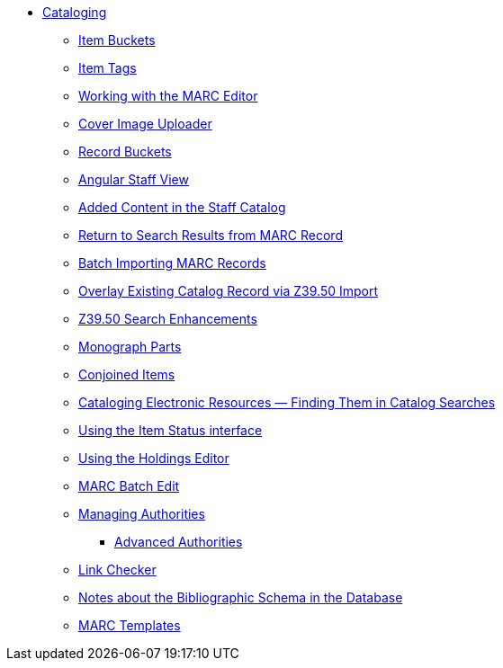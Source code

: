 * xref:cataloging:introduction.adoc[Cataloging]
** xref:cataloging:copy-buckets_web_client.adoc[Item Buckets]
** xref:cataloging:item_tags_cataloging.adoc[Item Tags]
** xref:cataloging:MARC_Editor.adoc[Working with the MARC Editor]
** xref:cataloging:cover_image_upload.adoc[Cover Image Uploader]
** xref:cataloging:record_buckets.adoc[Record Buckets]
** xref:cataloging:angular_staff_view.adoc[Angular Staff View]
** xref:cataloging:added_content.adoc[Added Content in the Staff Catalog]
** xref:admin:staff_client-return_to_results_from_marc.adoc[Return to Search Results from MARC Record]
** xref:cataloging:batch_importing_MARC.adoc[Batch Importing MARC Records]
** xref:cataloging:overlay_record_3950_import.adoc[Overlay Existing Catalog Record via Z39.50 Import]
** xref:cataloging:z39.50_search_enhancements.adoc[Z39.50 Search Enhancements]
** xref:cataloging:monograph_parts.adoc[Monograph Parts]
** xref:cataloging:conjoined_items.adoc[Conjoined Items]
** xref:cataloging:cataloging_electronic_resources.adoc[Cataloging Electronic Resources — Finding Them in Catalog Searches]
** xref:cataloging:item_status.adoc[Using the Item Status interface]
** xref:cataloging:volcopy_editor.adoc[Using the Holdings Editor]
** xref:cataloging:MARC_batch_edit.adoc[MARC Batch Edit]
** xref:cataloging:authorities.adoc[Managing Authorities]
*** xref:cataloging:authorities_advanced.adoc[Advanced Authorities]
** xref:cataloging:link_checker.adoc[Link Checker]
** xref:admin:schema_bibliographic.adoc[Notes about the Bibliographic Schema in the Database]
** xref:admin:marc_templates.adoc[MARC Templates]

